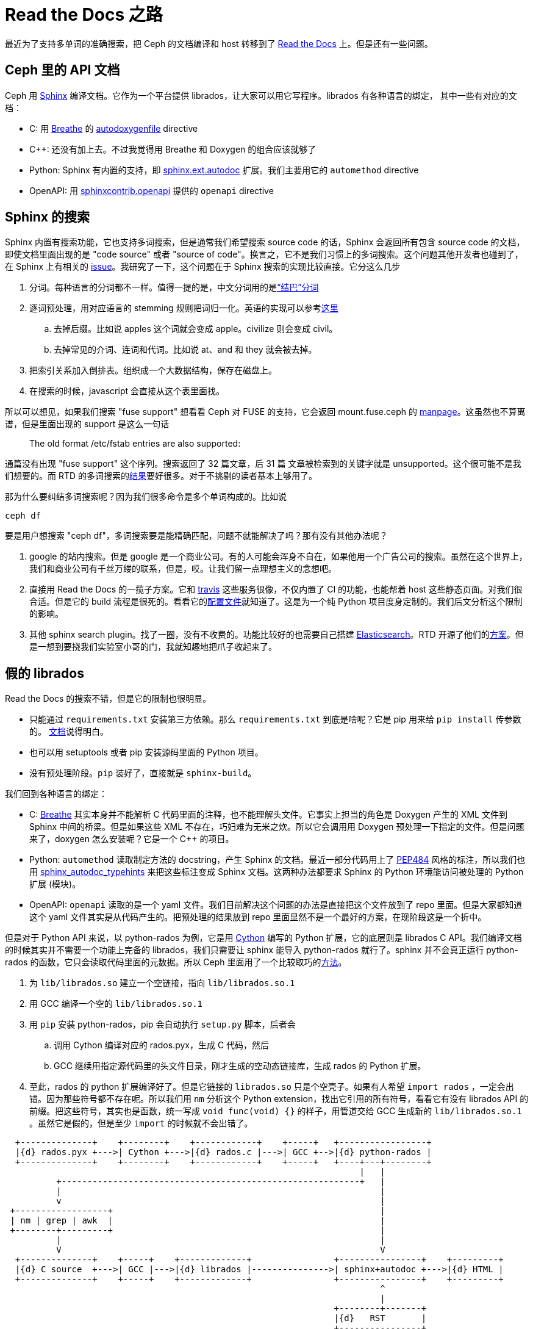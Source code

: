 = Read the Docs 之路
:page-tags: [ceph, ci]
:date: 2020-10-02 12:35:43 +0800
:pp: {plus}{plus}

最近为了支持多单词的准确搜索，把 Ceph 的文档编译和 host 转移到了 https://readthedocs.org[Read the Docs] 上。但是还有一些问题。

== Ceph 里的 API 文档

Ceph 用 https://www.sphinx-doc.org/[Sphinx] 编译文档。它作为一个平台提供 librados，让大家可以用它写程序。librados 有各种语言的绑定，
其中一些有对应的文档：

* C: 用 https://breathe.readthedocs.io/[Breathe] 的 https://breathe.readthedocs.io/en/latest/directives.html#autodoxygenfile[autodoxygenfile] directive
* C{pp}: 还没有加上去。不过我觉得用 Breathe 和 Doxygen 的组合应该就够了
* Python: Sphinx 有内置的支持，即 https://www.sphinx-doc.org/en/master/usage/extensions/autodoc.html[sphinx.ext.autodoc] 扩展。我们主要用它的 `automethod` directive
* OpenAPI: 用 https://github.com/sphinx-contrib/openapi[sphinxcontrib.openapi] 提供的 `openapi` directive

== Sphinx 的搜索

Sphinx 内置有搜索功能，它也支持多词搜索，但是通常我们希望搜索 source code 的话，Sphinx 会返回所有包含 source code 的文档，即使文档里面出现的是 "code source" 或者 "source of code"。换言之，它不是我们习惯上的多词搜索。这个问题其他开发者也碰到了，在 Sphinx 上有相关的 https://github.com/sphinx-doc/sphinx/issues/3301[issue]。我研究了一下，这个问题在于 Sphinx 搜索的实现比较直接。它分这么几步

. 分词。每种语言的分词都不一样。值得一提的是，中文分词用的是link:https://github.com/fxsjy/jieba[“结巴”分词]
. 逐词预处理，用对应语言的 stemming 规则把词归一化。英语的实现可以参考link:https://github.com/sphinx-doc/sphinx/blob/master/sphinx/search/en.py[这里]
.. 去掉后缀。比如说 apples 这个词就会变成 apple。civilize 则会变成 civil。
.. 去掉常见的介词、连词和代词。比如说 at、and 和 they 就会被去掉。
. 把索引关系加入倒排表。组织成一个大数据结构，保存在磁盘上。
. 在搜索的时候，javascript 会直接从这个表里面找。

所以可以想见，如果我们搜索 "fuse support" 想看看 Ceph 对 FUSE 的支持，它会返回 mount.fuse.ceph 的 https://docs.ceph.com/en/latest/man/8/mount.fuse.ceph/[manpage]。这虽然也不算离谱，但是里面出现的 support 是这么一句话

____
The old format /etc/fstab entries are also supported:
____

通篇没有出现 "fuse support" 这个序列。搜索返回了 32 篇文章，后 31 篇 文章被检索到的关键字就是 unsupported。这个很可能不是我们想要的。而 RTD 的多词搜索的link:https://docs.ceph.com/en/latest/search/?q=fuse+support[结果]要好很多。对于不挑剔的读者基本上够用了。

那为什么要纠结多词搜索呢？因为我们很多命令是多个单词构成的。比如说

[source, shell]
----
ceph df
----

要是用户想搜索 "ceph df"，多词搜索要是能精确匹配，问题不就能解决了吗？那有没有其他办法呢？

. google 的站内搜索。但是 google 是一个商业公司。有的人可能会浑身不自在，如果他用一个广告公司的搜索。虽然在这个世界上，我们和商业公司有千丝万缕的联系，但是，哎。让我们留一点理想主义的念想吧。
. 直接用 Read the Docs 的一揽子方案。它和 https://travis-ci.org[travis] 这些服务很像，不仅内置了 CI 的功能，也能帮着 host 这些静态页面。对我们很合适。但是它的 build 流程是很死的。看看它的link:https://docs.readthedocs.io/en/stable/config-file/v2.html[配置文件]就知道了。这是为一个纯 Python 项目度身定制的。我们后文分析这个限制的影响。
. 其他 sphinx search plugin。找了一圈，没有不收费的。功能比较好的也需要自己搭建 https://www.elastic.co/products/elasticsearch[Elasticsearch]。RTD 开源了他们的link:https://github.com/readthedocs/readthedocs-sphinx-search[方案]。但是一想到要挠我们实验室小哥的门，我就知趣地把爪子收起来了。

==   假的 librados

Read the Docs 的搜索不错，但是它的限制也很明显。

* 只能通过 `requirements.txt` 安装第三方依赖。那么 `requirements.txt` 到底是啥呢？它是 pip 用来给 `pip install` 传参数的。 https://pip.pypa.io/en/stable/reference/pip_install/#requirements-file-format[文档]说得明白。
* 也可以用 setuptools 或者 pip 安装源码里面的 Python 项目。
* 没有预处理阶段。`pip` 装好了，直接就是 `sphinx-build`。

我们回到各种语言的绑定：

* C: https://breathe.readthedocs.io/[Breathe] 其实本身并不能解析 C 代码里面的注释，也不能理解头文件。它事实上担当的角色是 Doxygen 产生的 XML 文件到 Sphinx 中间的桥梁。但是如果这些 XML 不存在，巧妇难为无米之炊。所以它会调用用 Doxygen 预处理一下指定的文件。但是问题来了，doxygen 怎么安装呢？它是一个 C++ 的项目。
* Python: `automethod` 读取制定方法的 docstring，产生 Sphinx 的文档。最近一部分代码用上了 https://www.python.org/dev/peps/pep-0484/[PEP484] 风格的标注，所以我们也用 https://github.com/agronholm/sphinx-autodoc-typehints[sphinx_autodoc_typehints] 来把这些标注变成 Sphinx 文档。这两种办法都要求 Sphinx 的 Python 环境能访问被处理的 Python 扩展 (模块)。
* OpenAPI: `openapi` 读取的是一个 yaml 文件。我们目前解决这个问题的办法是直接把这个文件放到了 repo 里面。但是大家都知道这个 yaml 文件其实是从代码产生的。把预处理的结果放到 repo 里面显然不是一个最好的方案，在现阶段这是一个折中。

但是对于 Python API 来说，以 python-rados 为例，它是用 https://cython.org[Cython] 编写的 Python 扩展，它的底层则是 librados C API。我们编译文档的时候其实并不需要一个功能上完备的 librados，我们只需要让 sphinx 能导入 python-rados 就行了。sphinx 并不会真正运行 python-rados 的函数，它只会读取代码里面的元数据。所以 Ceph 里面用了一个比较取巧的link:https://github.com/ceph/ceph/blob/master/admin/build-doc[方法]。

. 为 `lib/librados.so` 建立一个空链接，指向 `lib/librados.so.1`
. 用 GCC 编译一个空的 `lib/librados.so.1`
. 用 `pip` 安装 python-rados，pip 会自动执行 `setup.py` 脚本，后者会
.. 调用 Cython 编译对应的 rados.pyx，生成 C 代码，然后
.. GCC 继续用指定源代码里的头文件目录，刚才生成的空动态链接库，生成 rados 的 Python 扩展。
. 至此，rados 的 python 扩展编译好了。但是它链接的 `librados.so` 只是个空壳子。如果有人希望 `import rados` ，一定会出错。因为那些符号都不存在呢。所以我们用 `nm` 分析这个 Python extension，找出它引用的所有符号，看看它有没有 librados  API 的前缀。把这些符号，其实也是函数，统一写成 `void func(void) {}` 的样子，用管道交给 GCC 生成新的 `lib/librados.so.1` 。虽然它是假的，但是至少 `import` 的时候就不会出错了。

[ditaa]
----
  +--------------+    +--------+    +------------+    +-----+   +-----------------+
  |{d} rados.pyx +--->| Cython +--->|{d} rados.c |--->| GCC +-->|{d} python-rados |
  +--------------+    +--------+    +------------+    +-----+   +----+---+--------+
                                                                     |   |
          +----------------------------------------------------------+   |
          |                                                              |
          v                                                              |
 +------------------+                                                    |
 | nm | grep | awk  |                                                    |
 +--------+---------+                                                    |
          |                                                              |
          V                                                              V
  +--------------+    +-----+    +-------------+                +----------------+    +---------+
  |{d} C source  +--->| GCC |--->|{d} librados |--------------->| sphinx+autodoc +--->|{d} HTML |
  +--------------+    +-----+    +-------------+                +----------------+    +---------+
                                                                         ^
                                                                         |
                                                                +--------+-------+
                                                                |{d}   RST       |
                                                                +----------------+
----

OpenAPI 文档的 yaml 文件的产生过程要简单很多，但是也需要使用我们自己编写的 python 脚本。但是 RTD 的 `requirements.txt` 没法实现这么复杂的预处理逻辑。

==  方案

=== Sphinx 能看见的预处理结果

为了能有一个 librados，我们可以在 https://pypi.org[PyPI] 注册一个项目，让 Ceph 发布新版本的时候也更新它。同时，我们的文档编译流程也能直接从 PyPI 安装 python-rados。openapi.yaml 其实也可以放在这里面。具体说就是

. 注册 python-rados 项目。其他 Python 绑定也同理，比如 cephfs、rgw、rbd。
. 一旦修改任何 Python 绑定的 pyx，就需要发布一个新版。
. 让 `ceph/admin/doc-read-the-docs.txt` 安装 python-rados， python-cephfs 等。

=== 加入 stub 函数

在编译文档的时候，在 `rados.pyx` 中实现所有使用到的 C 函数。不过需要注意，这些函数也应该暴露出来给 python-cephfs 它们用。当然，只有在编译文档的时候才这么做。

=== 浏览器能看到的

另外一个办法就是保留我们的 CI 流程，让它编译 API 相关的文档，然后让 RTD 的文档引用我们自己编译的文档。这需要

. 新建一个域名，专门用来保存 API 文档。题外话，它也可以用来保存 CI 产生的文档。
. 修改文档里面所有引用 API 文档的超链接，加入条件：
** 如果是 RTD 编译的话，就链接到刚才的域名
** 其他情况，就使用相对路径
